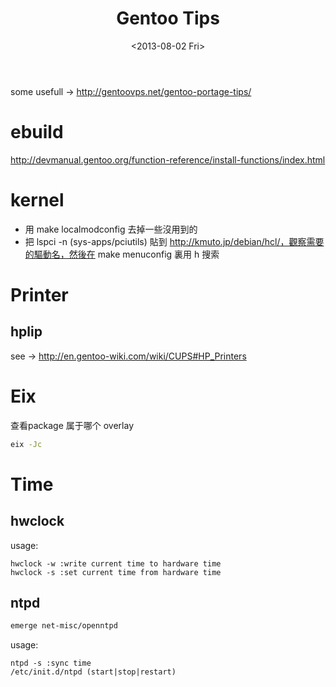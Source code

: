 #+TITLE: Gentoo Tips
#+DATE: <2013-08-02 Fri>

some usefull -> http://gentoovps.net/gentoo-portage-tips/

* ebuild

http://devmanual.gentoo.org/function-reference/install-functions/index.html

* kernel

- 用 make localmodconfig 去掉一些沒用到的
- 把 lspci -n (sys-apps/pciutils) 貼到 http://kmuto.jp/debian/hcl/，觀察需要的驅動名，然後在 make menuconfig 裏用 h 搜索

* Printer

** hplip

see -> http://en.gentoo-wiki.com/wiki/CUPS#HP_Printers

* Eix

查看package 属于哪个 overlay
#+begin_src sh
eix -Jc
#+end_src

* Time

** hwclock

usage:
#+begin_example
hwclock -w :write current time to hardware time
hwclock -s :set current time from hardware time
#+end_example

** ntpd

#+begin_src sh
emerge net-misc/openntpd
#+end_src
usage:
#+begin_example
ntpd -s :sync time
/etc/init.d/ntpd (start|stop|restart)
#+end_example

